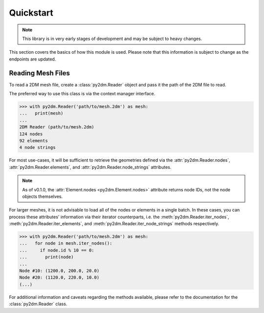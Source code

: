 Quickstart
==========

.. note:: This library is in very early stages of development and may be subject to heavy changes.

This section covers the basics of how this module is used. Please note that this information is subject to change as the endpoints are updated.

Reading Mesh Files
------------------

To read a 2DM mesh file, create a :class:`py2dm.Reader` object and pass it the path of the 2DM file to read.

The preferred way to use this class is via the context manager interface.

.. code-block:: python

    >>> with py2dm.Reader('path/to/mesh.2dm') as mesh:
    ...   print(mesh)
    ...
    2DM Reader (path/to/mesh.2dm)
    124 nodes
    92 elements
    4 node strings

For most use-cases, it will be sufficient to retrieve the geometries defined via the :attr:`py2dm.Reader.nodes`, :attr:`py2dm.Reader.elements`, and :attr:`py2dm.Reader.node_strings` attributes.

.. note:: As of v0.1.0, the :attr:`Element.nodes <py2dm.Element.nodes>` attribute returns node IDs, not the node objects themselves.

For larger meshes, it is not advisable to load all of the nodes or elements in a single batch. In these cases, you can process these attributes' information via their iterator counterparts, i.e. the :meth:`py2dm.Reader.iter_nodes`, :meth:`py2dm.Reader.iter_elements`, and :meth:`py2dm.Reader.iter_node_strings` methods respectively.

.. code-block:: python

    >>> with py2dm.Reader('path/to/mesh.2dm') as mesh:
    ...   for node in mesh.iter_nodes():
    ...     if node.id % 10 == 0:
    ...       print(node)
    ...
    Node #10: (1200.0, 200.0, 20.0)
    Node #20: (1120.0, 220.0, 10.0)
    (...)

For additional information and caveats regarding the methods available, please refer to the documentation for the :class:`py2dm.Reader` class.
